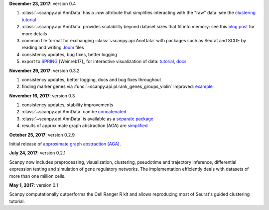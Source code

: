 
**December 23, 2017**: version 0.4

1. :class:`~scanpy.api.AnnData` has a `.raw` attribute that simplifies
   interacting with the "raw" data: see the `clustering tutorial
   <https://github.com/theislab/scanpy_usage/tree/master/170505_seurat>`_
2. :class:`~scanpy.api.AnnData` 
   provides scalability beyond dataset sizes that fit into memory: see this
   `blog post
   <http://falexwolf.de/blog/171223_AnnData_indexing_views_HDF5-backing/>`_ for
   more details
3. common file format for exchanging :class:`~scanpy.api.AnnData` with packages
   such as Seurat and SCDE by reading and writing `.loom <http://loompy.org>`_ files
4. consistency updates, bug fixes, better logging
5. export to `SPRING <https://github.com/AllonKleinLab/SPRING/>`_ [Weinreb17]_
   for interactive visualization of data: `tutorial
   <https://github.com/theislab/scanpy_usage/tree/master/171111_SPRING_export>`_,
   `docs <https://scanpy.readthedocs.io/en/latest/api/index.html>`_
  
  
**November 29, 2017**: version 0.3.2

1. consistency updates, better logging, docs and bug fixes throughout
2. finding marker genes via :func:`~scanpy.api.pl.rank_genes_groups_violin` improved: `example <https://github.com/theislab/scanpy/issues/51>`_

  
**November 16, 2017**: version 0.3

1. consistency updates, stability improvements
2. :class:`~scanpy.api.AnnData` can be `concatenated <https://scanpy.readthedocs.io/en/latest/api/scanpy.api.AnnData.html>`_
3. :class:`~scanpy.api.AnnData` is available as a `separate package <https://pypi.python.org/pypi/anndata/>`_
4. results of approximate graph abstraction (AGA) are `simplified <https://github.com/theislab/graph_abstraction>`_

  
**October 25, 2017**: version 0.2.9

Initial release of `approximate graph abstraction (AGA) <https://github.com/theislab/graph_abstraction>`_.


**July 24, 2017**: version 0.2.1

Scanpy now includes preprocessing, visualization, clustering, pseudotime and trajectory inference, differential expression testing and simulation of gene regulatory networks. The implementation efficiently deals with datasets of more than one million cells.

**May 1, 2017**: version 0.1

Scanpy computationally outperforms the Cell Ranger R kit and allows reproducing most of Seurat's guided clustering tutorial.
